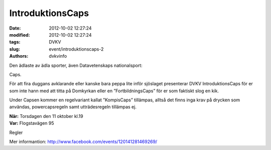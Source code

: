 IntroduktionsCaps
#################

:date: 2012-10-02 12:27:24
:modified: 2012-10-02 12:27:24
:tags: DVKV
:slug: event/introduktionscaps-2
:authors: dvkvinfo

Den ädlaste av ädla sporter, även Datavetenskaps nationalsport:

Caps.

För att fira duggans avklarande eller kanske bara peppa lite inför
sjöslaget presenterar DVKV IntroduktionsCaps för er som inte hann med
att titta på Domkyrkan eller en ”FortbildningsCaps” för er som faktiskt
slog en kik.

Under Capsen kommer en regelvariant kallat ”KompisCaps” tillämpas,
alltså det finns inga krav på drycken som användas, powercapsregeln samt
utträdesregeln tillämpas ej.

| **När:** Torsdagen den 11 oktober kl.19
| **Var:** Flogstavägen 95

Regler

Mer
informantion: \ `http://www.facebook.com/events/120141281469269/ <https://www.facebook.com/events/120141281469269/>`__
